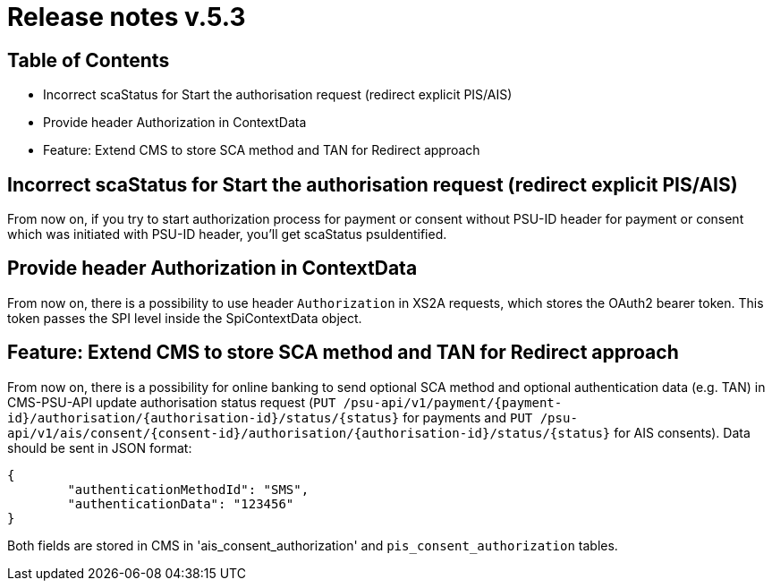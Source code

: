 = Release notes v.5.3

== Table of Contents

* Incorrect scaStatus for Start the authorisation request (redirect explicit PIS/AIS)
* Provide header Authorization in ContextData
* Feature: Extend CMS to store SCA method and TAN for Redirect approach

== Incorrect scaStatus for Start the authorisation request (redirect explicit PIS/AIS)

From now on, if you try to start authorization process for payment or consent without PSU-ID header for  payment or
consent which was initiated with PSU-ID header, you’ll get scaStatus psuIdentified.

== Provide header Authorization in ContextData

From now on, there is a possibility to use header `Authorization` in XS2A requests, which stores the OAuth2 bearer token.
This token passes the SPI level inside the SpiContextData object.

== Feature: Extend CMS to store SCA method and TAN for Redirect approach

From now on, there is a possibility for online banking to send optional SCA method and optional authentication data (e.g. TAN) in CMS-PSU-API update authorisation status request (`PUT /psu-api/v1/payment/{payment-id}/authorisation/{authorisation-id}/status/{status}`
for payments and `PUT /psu-api/v1/ais/consent/{consent-id}/authorisation/{authorisation-id}/status/{status}` for AIS consents).
Data should be sent in JSON format:

[source,json]
----
{
	"authenticationMethodId": "SMS",
	"authenticationData": "123456"
}
----

Both fields are stored in CMS in 'ais_consent_authorization' and `pis_consent_authorization` tables.
